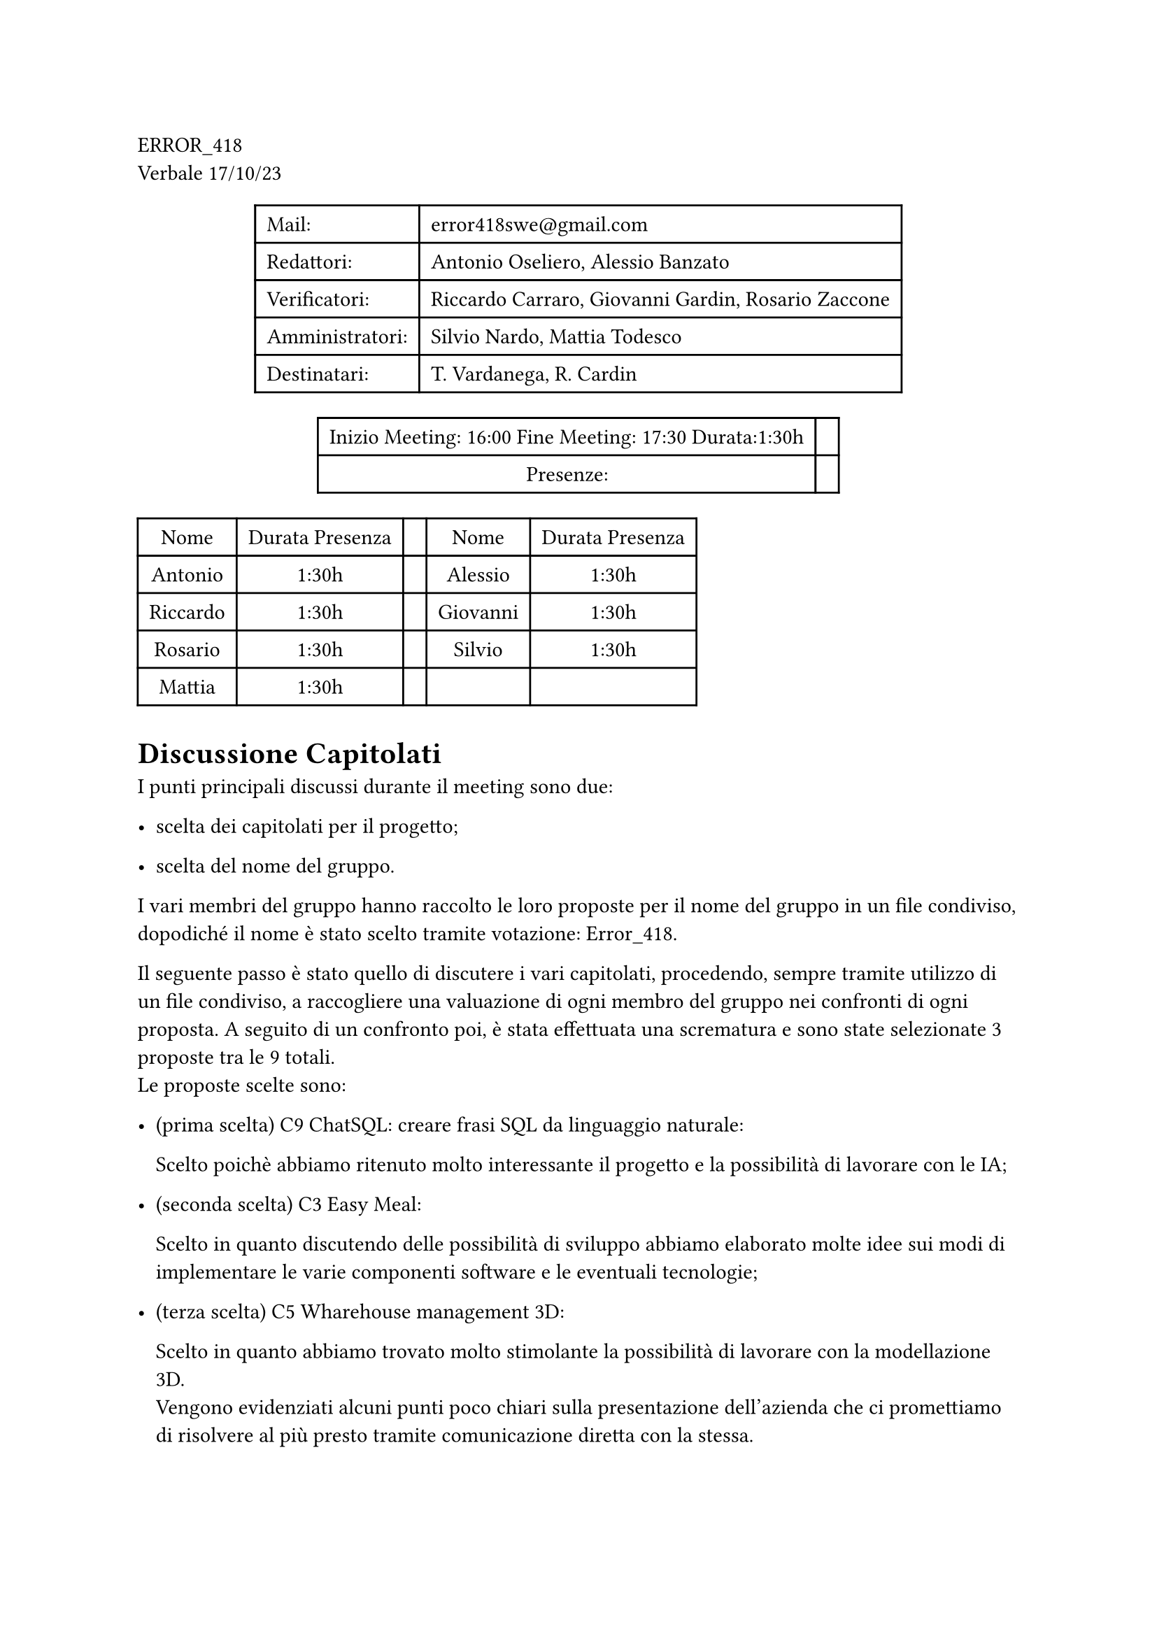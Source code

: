 ERROR\_418 \
Verbale 17/10/23

#figure(
align(center)[#table(
  columns: 2,
  align: (col, row) => (left,left,).at(col),
  inset: 6pt,
  [Mail:],
  [error418swe\@gmail.com],
  [Redattori:],
  [Antonio Oseliero, Alessio Banzato],
  [Verificatori:],
  [Riccardo Carraro, Giovanni Gardin, Rosario Zaccone],
  [Amministratori:],
  [Silvio Nardo, Mattia Todesco],
  [Destinatari:],
  [T. Vardanega, R. Cardin],
)]
)

#figure(
align(center)[#table(
  columns: 2,
  align: (col, row) => (center,center,).at(col),
  inset: 6pt,
  [Inizio Meeting: 16:00 Fine Meeting: 17:30 Durata:1:30h],
  [],
  [Presenze:],
  [],
)]
)

#block[
#figure(
align(center)[#table(
  columns: 5,
  align: (col, row) => (center,center,center,center,center,).at(col),
  inset: 6pt,
  [Nome], [Durata Presenza], [], [Nome], [Durata Presenza],
  [Antonio],
  [1:30h],
  [],
  [Alessio],
  [1:30h],
  [Riccardo],
  [1:30h],
  [],
  [Giovanni],
  [1:30h],
  [Rosario],
  [1:30h],
  [],
  [Silvio],
  [1:30h],
  [Mattia],
  [1:30h],
  [],
  [],
  [],
)]
)

]
= Discussione Capitolati
<discussione-capitolati>
I punti principali discussi durante il meeting sono due:

- scelta dei capitolati per il progetto;

- scelta del nome del gruppo.

I vari membri del gruppo hanno raccolto le loro proposte per il nome del
gruppo in un file condiviso, dopodiché il nome è stato scelto tramite
votazione: Error\_418.

Il seguente passo è stato quello di discutere i vari capitolati,
procedendo, sempre tramite utilizzo di un file condiviso, a raccogliere
una valuazione di ogni membro del gruppo nei confronti di ogni proposta.
A seguito di un confronto poi, è stata effettuata una scrematura e sono
state selezionate 3 proposte tra le 9 totali. \
Le proposte scelte sono:

- \(prima scelta) C9 ChatSQL: creare frasi SQL da linguaggio naturale:

  Scelto poichè abbiamo ritenuto molto interessante il progetto e la
  possibilità di lavorare con le IA;

- \(seconda scelta) C3 Easy Meal:

  Scelto in quanto discutendo delle possibilità di sviluppo abbiamo
  elaborato molte idee sui modi di implementare le varie componenti
  software e le eventuali tecnologie;

- \(terza scelta) C5 Wharehouse management 3D:

  Scelto in quanto abbiamo trovato molto stimolante la possibilità di
  lavorare con la modellazione 3D. \
  Vengono evidenziati alcuni punti poco chiari sulla presentazione
  dell’azienda che ci promettiamo di risolvere al più presto tramite
  comunicazione diretta con la stessa.
